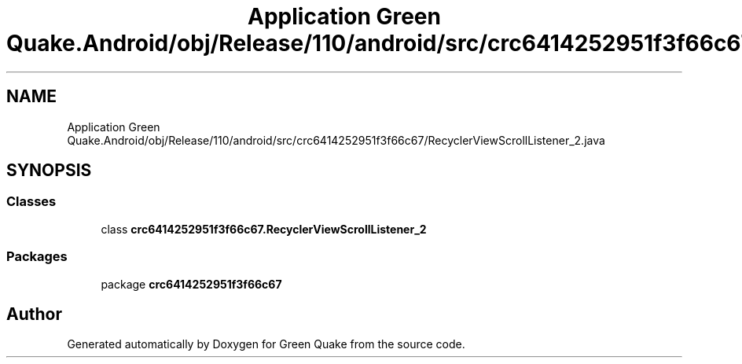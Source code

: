 .TH "Application Green Quake.Android/obj/Release/110/android/src/crc6414252951f3f66c67/RecyclerViewScrollListener_2.java" 3 "Thu Apr 29 2021" "Version 1.0" "Green Quake" \" -*- nroff -*-
.ad l
.nh
.SH NAME
Application Green Quake.Android/obj/Release/110/android/src/crc6414252951f3f66c67/RecyclerViewScrollListener_2.java
.SH SYNOPSIS
.br
.PP
.SS "Classes"

.in +1c
.ti -1c
.RI "class \fBcrc6414252951f3f66c67\&.RecyclerViewScrollListener_2\fP"
.br
.in -1c
.SS "Packages"

.in +1c
.ti -1c
.RI "package \fBcrc6414252951f3f66c67\fP"
.br
.in -1c
.SH "Author"
.PP 
Generated automatically by Doxygen for Green Quake from the source code\&.

